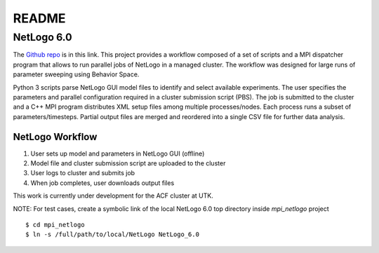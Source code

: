 .. highlight:: shell

======
README
======

NetLogo 6.0
===========

The `Github repo`_ is in this link.
This project provides a workflow composed of a set of scripts and a MPI
dispatcher program that allows to run parallel jobs of NetLogo in a managed
cluster. The workflow was designed for large runs of parameter sweeping
using Behavior Space.

Python 3 scripts parse NetLogo GUI model files to identify and select available
experiments. The user specifies the parameters and parallel configuration
required in a cluster submission script (PBS). The job is submitted to the
cluster and a C++ MPI program distributes XML setup files among multiple
processes/nodes. Each process runs a subset of parameters/timesteps.
Partial output files are merged and reordered into a single CSV file for
further data analysis.

.. _Github repo: https://github.com/edponce/papas


NetLogo Workflow
----------------

1. User sets up model and parameters in NetLogo GUI (offline)
2. Model file and cluster submission script are uploaded to the cluster
3. User logs to cluster and submits job
4. When job completes, user downloads output files

This work is currently under development for the ACF cluster at UTK.

NOTE: For test cases, create a symbolic link of the local NetLogo 6.0
top directory inside `mpi_netlogo` project ::

    $ cd mpi_netlogo
    $ ln -s /full/path/to/local/NetLogo NetLogo_6.0

